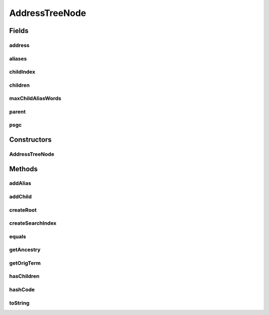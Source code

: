 .. java:import:: es.thinkingmachin.linksight.imatch.matcher.core Util

.. java:import:: java.util ArrayList

.. java:import:: java.util LinkedList

.. java:import:: java.util List

.. java:import:: java.util Objects

.. java:import:: java.util.stream Collectors

AddressTreeNode
===============

.. java:package:: es.thinkingmachin.linksight.imatch.matcher.tree
   :noindex:

.. java:type:: public class AddressTreeNode

Fields
------
address
^^^^^^^

.. java:field:: public String[] address
   :outertype: AddressTreeNode

aliases
^^^^^^^

.. java:field::  ArrayList<String> aliases
   :outertype: AddressTreeNode

childIndex
^^^^^^^^^^

.. java:field:: public AddressTreeNodeIndex childIndex
   :outertype: AddressTreeNode

children
^^^^^^^^

.. java:field:: public final List<AddressTreeNode> children
   :outertype: AddressTreeNode

maxChildAliasWords
^^^^^^^^^^^^^^^^^^

.. java:field:: public int maxChildAliasWords
   :outertype: AddressTreeNode

parent
^^^^^^

.. java:field:: public final AddressTreeNode parent
   :outertype: AddressTreeNode

psgc
^^^^

.. java:field:: public final String psgc
   :outertype: AddressTreeNode

Constructors
------------
AddressTreeNode
^^^^^^^^^^^^^^^

.. java:constructor::  AddressTreeNode(String psgc, AddressTreeNode parent)
   :outertype: AddressTreeNode

Methods
-------
addAlias
^^^^^^^^

.. java:method::  void addAlias(String alias, boolean isOriginal)
   :outertype: AddressTreeNode

addChild
^^^^^^^^

.. java:method::  void addChild(AddressTreeNode node)
   :outertype: AddressTreeNode

createRoot
^^^^^^^^^^

.. java:method:: static AddressTreeNode createRoot()
   :outertype: AddressTreeNode

createSearchIndex
^^^^^^^^^^^^^^^^^

.. java:method::  void createSearchIndex()
   :outertype: AddressTreeNode

equals
^^^^^^

.. java:method:: @Override public boolean equals(Object o)
   :outertype: AddressTreeNode

getAncestry
^^^^^^^^^^^

.. java:method:: public List<AddressTreeNode> getAncestry()
   :outertype: AddressTreeNode

getOrigTerm
^^^^^^^^^^^

.. java:method::  String getOrigTerm()
   :outertype: AddressTreeNode

hasChildren
^^^^^^^^^^^

.. java:method:: public boolean hasChildren()
   :outertype: AddressTreeNode

hashCode
^^^^^^^^

.. java:method:: @Override public int hashCode()
   :outertype: AddressTreeNode

toString
^^^^^^^^

.. java:method:: @Override public String toString()
   :outertype: AddressTreeNode

